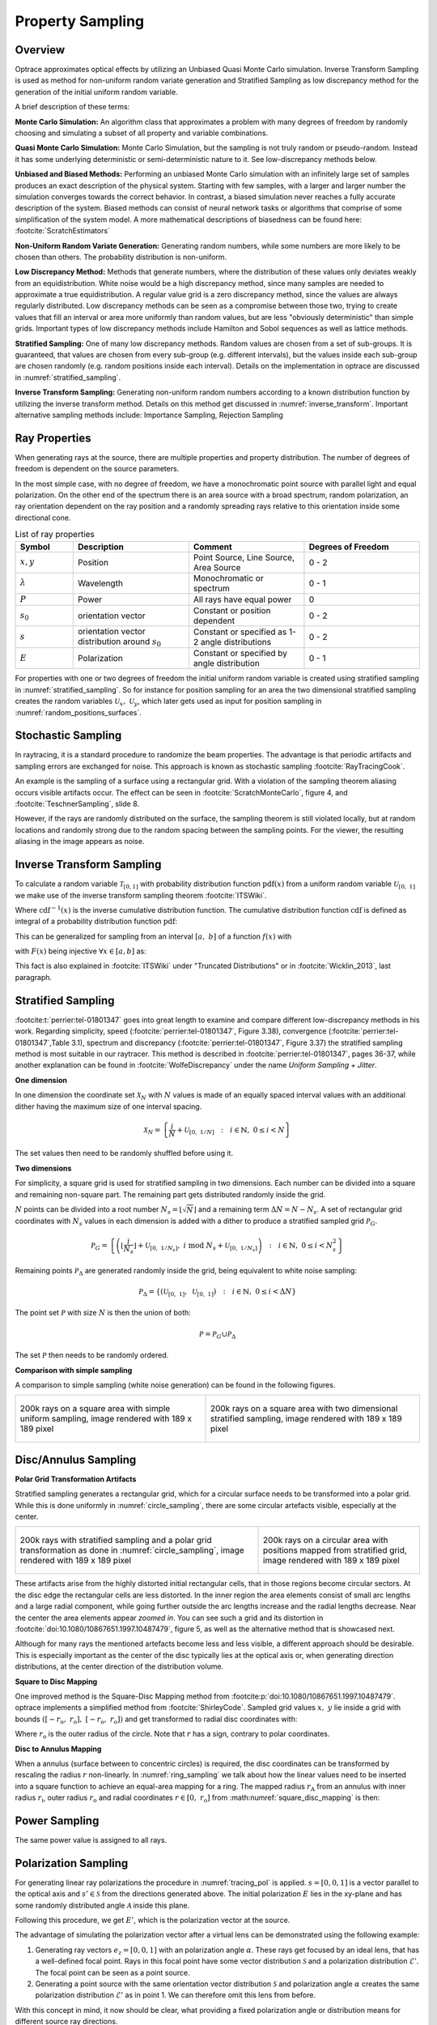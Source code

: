 
*********************************
Property Sampling
*********************************

Overview
====================

Optrace approximates optical effects by utilizing an Unbiased Quasi Monte Carlo simulation. 
Inverse Transform Sampling is used as method for non-uniform random variate generation and Stratified Sampling 
as low discrepancy method for the generation of the initial uniform random variable.


A brief description of these terms:

**Monte Carlo Simulation:** An algorithm class that approximates a problem with many degrees of freedom 
by randomly choosing and simulating a subset of all property and variable combinations.

**Quasi Monte Carlo Simulation:** Monte Carlo Simulation, but the sampling is not truly random or pseudo-random. 
Instead it has some underlying deterministic or semi-deterministic nature to it. See low-discrepancy methods below.

**Unbiased and Biased Methods:** Performing an unbiased Monte Carlo simulation with an infinitely large set of samples
produces an exact description of the physical system. 
Starting with few samples, with a larger and larger number the simulation converges towards the correct behavior. 
In contrast, a biased simulation never reaches a fully accurate description of the system.
Biased methods can consist of neural network tasks or algorithms that comprise of some simplification of the system model.
A more mathematical descriptions of biasedness can be found here: :footcite:`ScratchEstimators`

**Non-Uniform Random Variate Generation:** Generating random numbers, while some numbers are more likely 
to be chosen than others. The probability distribution is non-uniform.

**Low Discrepancy Method:** Methods that generate numbers, where the distribution of these values 
only deviates weakly from an equidistribution. 
White noise would be a high discrepancy method, since many samples are needed to approximate a true equidistribution. 
A regular value grid is a zero discrepancy method, since the values are always regularly distributed. 
Low discrepancy methods can be seen as a compromise between those two, trying to create values that fill 
an interval or area more uniformly than random values, but are less "obviously deterministic" than simple grids. 
Important types of low discrepancy methods include Hamilton and Sobol sequences as well as lattice methods.

**Stratified Sampling:** One of many low discrepancy methods. Random values are chosen from a set of sub-groups.
It is guaranteed, that values are chosen from every sub-group (e.g. different intervals), but the values inside 
each sub-group are chosen randomly (e.g. random positions inside each interval).
Details on the implementation in optrace are discussed in :numref:`stratified_sampling`.

**Inverse Transform Sampling:** Generating non-uniform random numbers according to a known distribution function 
by utilizing the inverse transform method.
Details on this method get discussed in :numref:`inverse_transform`.
Important alternative sampling methods include: Importance Sampling, Rejection Sampling


Ray Properties
====================

When generating rays at the source, there are multiple properties and property distribution. 
The number of degrees of freedom is dependent on the source parameters.

In the most simple case, with no degree of freedom, we have a monochromatic point source with parallel light 
and equal polarization. On the other end of the spectrum there is an area source with a broad spectrum, 
random polarization, an ray orientation dependent on the ray position 
and a randomly spreading rays relative to this orientation inside some directional cone.

.. list-table:: List of ray properties
   :widths: 50 100 100 100
   :header-rows: 1
   :align: center

   * - Symbol
     - Description
     - Comment
     - Degrees of Freedom
   * - :math:`x,y`
     - Position
     - Point Source, Line Source, Area Source
     - 0 - 2
   * - :math:`\lambda`
     - Wavelength
     - Monochromatic or spectrum
     - 0 - 1
   * - :math:`P`
     - Power
     - All rays have equal power
     - 0
   * - :math:`s_0`
     - orientation vector
     - Constant or position dependent
     - 0 - 2
   * - :math:`s`
     - orientation vector distribution around :math:`s_0`
     - Constant or specified as 1-2 angle distributions
     - 0 - 2
   * - :math:`E`
     - Polarization
     - Constant or specified by angle distribution
     - 0 - 1

For properties with one or two degrees of freedom the initial uniform random variable is 
created using stratified sampling in :numref:`stratified_sampling`.
So for instance for position sampling for an area the two dimensional stratified sampling creates 
the random variables :math:`\mathcal{U}_x,~\mathcal{U}_y`,
which later gets used as input for position sampling in :numref:`random_positions_surfaces`.

Stochastic Sampling
==========================

In raytracing, it is a standard procedure to randomize the beam properties. 
The advantage is that periodic artifacts and sampling errors are exchanged for noise. 
This approach is known as stochastic sampling :footcite:`RayTracingCook`. 

An example is the sampling of a surface using a rectangular grid. 
With a violation of the sampling theorem aliasing occurs visible artifacts occur.
The effect can be seen in :footcite:`ScratchMonteCarlo`, figure 4, and :footcite:`TeschnerSampling`, slide 8.

However, if the rays are randomly distributed on the surface, the sampling theorem is still violated locally, 
but at random locations and randomly strong due to the random spacing between the sampling points. 
For the viewer, the resulting aliasing in the image appears as noise.

.. _inverse_transform:

Inverse Transform Sampling
================================

To calculate a random variable :math:`\mathcal{T}_{[0,1]}` with probability distribution function :math:`\text{pdf}(x)` 
from a uniform random variable :math:`\mathcal{U}_{[0,~1]}` we make use of the 
inverse transform sampling theorem :footcite:`ITSWiki`.

.. math::
   \mathcal{T}_{[0,~1]} = \text{cdf}^{-1}\left(\mathcal{U}_{[0,~1]}\right)
   :label: ITS_T

Where :math:`\text{cdf}^{-1}(x)` is the inverse cumulative distribution function.
The cumulative distribution function :math:`\text{cdf}` is defined as integral of 
a probability distribution function :math:`\text{pdf}`:

.. math::
   \text{cdf}(x) = \int_{-\infty}^{x} \text{pdf}(\chi) ~\text{d}\chi
   :label: ITS_cdf

This can be generalized for sampling from an interval :math:`[a,~b]` of a function :math:`f(x)` with 

.. math::
   F(x) = \int_{a}^{x} f(\chi)~\text{d}\chi
   :label: ITS_F_interval

with :math:`F(x)` being injective :math:`\forall x \in [a, b]` as:

.. math::
   \mathcal{T}_{[a,~b]} = \text{F}^{-1}\left(\mathcal{U}_{[\text{F}(a),~\text{F}(b)]}\right)
   :label: ITS_T_interval


This fact is also explained in :footcite:`ITSWiki` under "Truncated Distributions" 
or in :footcite:`Wicklin_2013`, last paragraph.


.. _stratified_sampling:

Stratified Sampling
==========================

:footcite:t:`perrier:tel-01801347` goes into great length to examine and compare different low-discrepancy methods 
in his work. Regarding simplicity, speed (:footcite:`perrier:tel-01801347`, Figure 3.38), convergence 
(:footcite:`perrier:tel-01801347`,Table 3.1),  spectrum and discrepancy (:footcite:`perrier:tel-01801347`, Figure 3.37) 
the stratified sampling method is most suitable in our raytracer.
This method is described in :footcite:`perrier:tel-01801347`, pages 36-37, 
while another explanation can be found in :footcite:`WolfeDiscrepancy` under the name *Uniform Sampling + Jitter*.


**One dimension**

In one dimension the coordinate set :math:`\mathcal{X}_N` with :math:`N` values is made of an equally spaced interval 
values with an additional dither having the maximum size of one interval spacing.

.. math::
   \mathcal{X}_N = \left\{\frac{i}{N} + \mathcal{U}_{[0,~1/N]} ~~:~~ i \in \mathbb{N}, ~0 \leq i < N\right\}

The set values then need to be randomly shuffled before using it.


**Two dimensions**

For simplicity, a square grid is used for stratified sampling in two dimensions.
Each number can be divided into a square and remaining non-square part.
The remaining part gets distributed randomly inside the grid.

:math:`N` points can be divided into a root number :math:`N_s = \lfloor\sqrt{N}\rfloor` and a remaining term 
:math:`\Delta N = N - N_s`. A set of rectangular grid coordinates with :math:`N_s` values in each dimension is 
added with a dither to produce a stratified sampled grid :math:`\mathcal{P}_G`.

.. math::
   \mathcal{P}_G = \left\{\left(\left\lfloor\frac{i}{N_s}\right\rfloor + 
            \mathcal{U}_{[0,~1/N_s]}, ~i \;\text{mod}\; N_s + \mathcal{U}_{[0,~1/N_s]} \right) 
            ~~:~~ i \in \mathbb{N}, ~0 \leq i < N_s^2\right\}

Remaining points :math:`\mathcal{P}_\Delta` are generated randomly inside the grid, 
being equivalent to white noise sampling:

.. math::
   \mathcal{P}_\Delta = \left\{\left(\mathcal{U}_{[0,~1]}, ~\mathcal{U}_{[0,~1]} \right) 
   ~~:~~ i \in \mathbb{N}, ~0 \leq i < \Delta N\right\}


The point set :math:`\mathcal{P}` with size :math:`N` is then the union of both:

.. math::
   \mathcal{P} = \mathcal{P}_G \cup \mathcal{P}_\Delta

The set :math:`\mathcal{P}` then needs to be randomly ordered. 


**Comparison with simple sampling**

A comparison to simple sampling (white noise generation) can be found in the following figures.

.. list-table::
   :class: table-borderless

   * - .. figure:: ../images/rect_simple_sampling.webp
          :align: center
          :width: 450
          :class: dark-light

          200k rays on a square area with simple uniform sampling, image rendered with 189 x 189 pixel

     - .. figure:: ../images/rect_strat_sampling.webp
          :align: center
          :width: 450
          :class: dark-light

          200k rays on a square area with two dimensional stratified sampling, image rendered with 189 x 189 pixel


.. _disc_mapping:

Disc/Annulus Sampling
=======================

**Polar Grid Transformation Artifacts**


Stratified sampling generates a rectangular grid, which for a circular surface needs to be transformed 
into a polar grid. While this is done uniformly in :numref:`circle_sampling`, 
there are some circular artefacts visible, especially at the center.

.. list-table::
   :class: table-borderless

   * - .. figure:: ../images/circ_sampling_strat.webp
          :align: center
          :width: 450
          :class: dark-light

          200k rays with stratified sampling and a polar grid transformation as done in :numref:`circle_sampling`, 
          image rendered with 189 x 189 pixel

     - .. figure:: ../images/circ_sampling_mapping.webp
          :align: center
          :width: 450
          :class: dark-light

          200k rays on a circular area with positions mapped from stratified grid, 
          image rendered with 189 x 189 pixel
           

These artifacts arise from the highly distorted initial rectangular cells, that in those regions 
become circular sectors.  At the disc edge the rectangular cells are less distorted.
In the inner region the area elements consist of small arc lengths and a large radial component, 
while going further outside the arc lengths increase and the radial lengths decrease. 
Near the center the area elements appear *zoomed in*. You can see such a grid and its distortion 
in :footcite:`doi:10.1080/10867651.1997.10487479`, figure 5, as well as the alternative method that is showcased next.

Although for many rays the mentioned artefacts become less and less visible, a different approach should be desirable.
This is especially important as the center of the disc typically lies at the optical axis or, when generating 
direction distributions, at the center direction of the distribution volume.

**Square to Disc Mapping**

One improved method is the Square-Disc Mapping method from :footcite:p:`doi:10.1080/10867651.1997.10487479`. 
optrace implements a simplified method from :footcite:`ShirleyCode`.
Sampled grid values :math:`x,~y` lie inside a grid with bounds 
:math:`([-r_\text{o}, ~r_\text{o}], ~[-r_\text{o}, ~r_\text{o}])` and get transformed to radial disc coordinates with:

.. math::
   (r, \varphi)= 
   \begin{cases}\left(x, ~\frac{\pi}{4} \frac{y}{x}\right) & \text { if } x^2>y^2 \\ 
   \left(y, ~\frac{\pi}{2}-\frac{\pi}{4} \frac{x}{y}\right) & \text { if } x^2 \leq y^2 \text { and } y^2>0 \\
   (0,~0) & \text { otherwise }
   \end{cases}
   :label: square_disc_mapping

Where :math:`r_\text{o}` is the outer radius of the circle. Note that :math:`r` has a sign, 
contrary to polar coordinates.

**Disc to Annulus Mapping**

When a annulus (surface between to concentric circles) is required, the disc coordinates can be transformed
by rescaling the radius :math:`r` non-linearly. In :numref:`ring_sampling` we talk about how the linear values need 
to be inserted into a square function to achieve an equal-area mapping for a ring.
The mapped radius :math:`r_\text{A}` from an annulus with inner radius :math:`r_\text{i}`, outer radius 
:math:`r_\text{o}` and radial coordinates :math:`r \in [0,~r_\text{o}]` from :math:numref:`square_disc_mapping` is then:

.. math::
   r_\text{A} = 
   \begin{cases}
   \text{sign}(r) \sqrt{r^2_\text{i} + r^2 \left(1 - \frac{r^2_\text{i}}{r^2_\text{o}}\right)} & \text{ if } r \neq 0\\
   r_\text{i} & \text{ if } r = 0\\
   \end{cases}
   :label: disc_annulus_mapping

Power Sampling
==========================

The same power value is assigned to all rays.

.. _polarization_sampling:

Polarization Sampling
==========================

For generating linear ray polarizations the procedure in :numref:`tracing_pol` is applied.
:math:`s = [0, 0, 1]` is a vector parallel to the optical axis and :math:`s' \in \mathcal{S}` from the directions 
generated above. The initial polarization :math:`E` lies in the xy-plane and has some randomly distributed angle 
:math:`\mathcal{A}` inside this plane.

.. math::
   E = \begin{pmatrix}  \cos \mathcal{A}\\ \sin \mathcal{A}\\ 0 \end{pmatrix}
   :label: eq_pol_sampling_E

Following this procedure, we get :math:`E'`, which is the polarization vector at the source.

The advantage of simulating the polarization vector after a virtual lens can be demonstrated 
using the following example:

1. Generating ray vectors :math:`e_z = [0, 0, 1]` with an polarization angle :math:`\alpha`. 
   These rays get focused by an ideal lens, that has a well-defined focal point. 
   Rays in this focal point have some vector distribution :math:`\mathcal{S}` and a polarization distribution 
   :math:`\mathcal{E}'`. The focal point can be seen as a point source.

2. Generating a point source with the same orientation vector distribution :math:`\mathcal{S}` 
   and polarization angle :math:`\alpha` creates the same polarization distribution :math:`\mathcal{E}`' 
   as in point 1. We can therefore omit this lens from before.

With this concept in mind, it now should be clear, what providing a fixed polarization angle or distribution means for 
different source ray directions.

The following angle distributions :math:`\mathcal{A}` with :math:`\alpha \in \mathcal{A}` are available:


.. list-table:: Polarization angle modes
   :widths: 150 400
   :align: center
   
   * - **x-Polarization**
     - :math:`\alpha = 0^{\circ}`
   * - **y-Polarization**
     - :math:`\alpha = 90^{\circ}`
   * - **Constant Angle**
     - :math:`\alpha = \alpha_0`
   * - **xy-Polarization**
     - :math:`\alpha` randomly chosen from :math:`\{0^{\circ},~90^{\circ}\}`
   * - **Uniformly distributed**
     - :math:`\mathcal{A} = \mathcal{U}_{[0, ~2\pi]}`
   * - **User Function**
     - | function :math:`f(\alpha)`
       | :math:`\mathcal{A} = F^{-1}\left(\mathcal{U}_{[F(\alpha_0), ~F(\alpha_1)]}\right)`
   * - **List**
     - | angles :math:`A=\left\{\alpha_0, ~\alpha_1,~\dots\right\}` 
         with probabilities :math:`P=\left\{p_0, ~p_1,~\dots\right\}` 
       | :math:`\alpha` gets then chosen randomly from :math:`A` according to :math:`P`

.. _random_positions_surfaces:

Position Sampling
=======================

If a source image is specified, the positions are chosen randomly according to the effective intensity distribution 
of the image, see :numref:`random_srgb`.

When no image is specified, positions are chosen randomly inside the source area, 
whereas the ray position probability density is uniformly random.

A **Point** source requires no sampling.
1D stratified sampling is employed for a **Line** source.
A **Rectangle** surface is sampled by the 2D stratified sampling.
For arbitrary rectangle aspect ratios the square sample grid cells become rectangular.
A **Circle** or **Ring** surface get sampled according to the Disc/Annulus sampling section.


.. _random_wavelengths:
   
Spectrum Sampling
--------------------

For a ray source with a sRGB image wavelengths are generated according to :numref:`random_srgb`.
In all other cases the wavelengths are chosen randomly according to a specified spectrum.

A **Monochromatic** type spectrum requires no random sampling.
Sampling for **Lines** is implemented by a random selection of all wavelengths with weights proportional to their power.
For types **Constant** and **Rectangle** the stratified 1D sampling is applied.
Inverse transform sampling is applied for types **User Function/ User Data / Blackbody**.

A **Gaussian** type spectrum is truncated to allow only wavelength inside the visible spectrum.
:math:`\lambda` is limited to :math:`\lambda \in [\lambda_l,~\lambda_r]`.
For this function the anti-derivative integration bounds :math:`\xi_a,~\xi_b` 
need to be calculated first before performing the inverse transform method.

.. math::
   \xi_a =&~ \frac{1}{2}\left(1 + \text{erf}\left(\frac{\lambda_\text{l} 
            - \lambda_0}{\sqrt{2} \sigma_\lambda}\right)\right)\\
   \xi_b =&~ \frac{1}{2}\left(1 + \text{erf}\left(\frac{\lambda_\text{r} 
            - \lambda_0}{\sqrt{2} \sigma_\lambda}\right)\right)
   :label: gaussian_trunc_lambda_bounds
        
Where :math:`\lambda_0` is the center wavelength and :math:`\sigma_\lambda` the standard deviation.
With these bounds the random wavelengths are then:

.. math::
   \Lambda = \lambda_0 + \sqrt{2} ~ \sigma_\lambda ~  \text{erf}^{-1}\left(2\,\mathcal{U}_{[\xi_a, ~\xi_b]}-1\right)
   :label: gaussian_trunc_lambda

.. _direction_cone:

Direction Cone
==========================

Modelling diffuse light emission is implemented by distributing ray directions around a base orientation :math:`s_0`. 
Around this vector rays are distributed inside a cone with half opening angle :math:`\theta_\text{max}` 
with :math:`0  \leq \theta_\text{max} < \frac{\pi}{2}`.
A direction vector :math:`s` may have some opening angle :math:`\theta` 
with :math:`0 \leq \theta \leq \theta_\text{max}` and an angle :math:`\alpha` inside the :math:`s_x,~s_y`-plane 
perpendicular to the base cone orientation :math:`s_0`.
However, :math:`s_x,~s_y` are not parallel to the cartesian :math:`x,y,z` axes, but arise 
from a vector multiplication of the cartesian axis and the base vector.

.. figure:: ../images/direction_cone.svg
   :width: 450
   :align: center
   :class: dark-light

   Exemplary direction vector :math:`s` inside a cone volume around :math:`s_0`

With :math:`x = [1, 0, 0]` and :math:`s_0` being the base orientation unity vector for the cone the vectors 
:math:`s_x,s_y` are calculated using vector products:

.. math::
   \begin{align}
    s_y =&~ \frac{x \times s_0}{||x \times s_0||}\\
    s_x =&~ s_0 \times s_y
   \end{align}
   :label: eq_direction_cone_pars


Ray direction :math:`s` is composed of the base vector :math:`s_0` and a perpendicular component 
:math:`s_r = s_x \cos \alpha + s_y \sin \alpha`. 
Keeping trigonometric relations in mind, the resulting vector is also an unity vector, like all the input vectors.

.. math::
   s = s_0 \cos \theta + \left( s_x \cos \alpha + s_y \sin \alpha\right) \sin \theta
   :label: eq_direction_cone

The corresponding random variables for :math:`\theta,~\alpha,~s` are :math:`\Theta,~\mathcal{A},~\mathcal{S}`.


2D Direction Sampling
==========================

Ray directions are distributed inside a plane, which is a cross section of the cone in 
:numref:`direction_cone` including :math:`s_0`. Let :math:`\mathcal{A}` be the random variable for :math:`\alpha` 
with sample space :math:`\Omega_\alpha = \{\alpha_0, ~\alpha_0 + \pi\}` with equal probability for each value.
While :math:`\mathcal{A}` is equal for all elements, distribution :math:`\Theta` 
differs according to the desired behavior:

**Function**

For a function :math:`f(\theta)` with :math:`\theta \in [0, ~\theta_\text{max}]` and 
:math:`0 < ~\theta_\text{max} \leq ~\frac{\pi}{2}` we can apply the inverse sampling theorem 
:math:numref:`ITS_T_interval`:

.. math::
   \Theta = \text{F}^{-1}\left(\mathcal{U}_{[\text{F}(0),~\text{F}(\theta_\text{max})]}\right) 
   :label: eq_dir_2d_func

**Isotropic**

Isotropic means nothing different than uniformly in all directions, which here just means:

.. math::
   \Theta = \mathcal{U}_{[0, ~\theta_\text{max}]}
   :label: eq_dir_2d_iso

**Lambertian**

A Lambertian radiator follows the cosine law. With :math:`f(\theta) = \cos \theta`, 
:math:`F(\theta) = \sin \theta` and :math:`F^{-1}(F) = \arcsin(F)` inverse transform sampling can be performed:

.. math::
   \Theta = \arcsin \left(\mathcal{U}_{[0,~\sin \theta_\text{max}]}\right)
   :label: eq_dir_2d_lambert


3D Direction sampling
==========================

For generating a direction cone two random variables are needed. To achieve an uniform, 
stratified and artefact free distribution, the disc mapping from :numref:`disc_mapping` is applied.
The random variable :math:`\mathcal{A}` for values of :math:`\alpha` is made of values of :math:`\theta` from 
disc mapping. The second uniform variable :math:`\mathcal{U}` is then the radius squared :math:`r^2` 
and normalized by the squared disc radius. 

.. math::
   \mathcal{U}_{[0,~1]} = \frac{r^2}{r^2_\text{o}}
   :label: eq_3d_direction_mapping_uniform

Squaring is necessary as the values are uniformly distributed according to the area, but we need uniformly 
distributed values according to the radius. The inverse transformation for this is known from :numref:`circle_sampling`.
Rescaling this uniform variable into the desired output range is a simple linear transformation.

**Function**

Let :math:`f(\theta)` be a user function with :math:`\theta \in [0, ~\theta_\text{max}]` with 
:math:`0 < \theta_\text{max} \leq \frac{\pi}{2}`.
In three dimensions :math:`f(\theta)` needs to be scaled with :math:`\sin \theta`
for the distribution function, see :footcite:`ScratchTracing` under *Create samples on the hemisphere*.

:math:`g(\theta)` is then defined as :math:`g(\theta) := f(\theta) \sin \theta`. 
We can apply the inverse sampling theorem :math:numref:`ITS_T_interval` on this new function:

.. math::
   \Theta = \text{G}^{-1}\left(\mathcal{U}_{[\text{G}(0),~\text{G}(\theta_\text{max})]}\right) 
   :label: eq_dir_3d_func

**Isotropic**

With :math:`f(\theta) = 1` we get :math:`g(\theta) = \sin \theta` and :math:`G(\theta) = 1-\cos \theta` and 
:math:`G^{-1}(G) = \arccos (1-G)`. Bounds are :math:`G \in [0, ~1-\cos \theta_\text{max}]` 
and :math:`1 - G \in [1, ~\cos \theta_\text{max}]`. The latter get swapped to ensure ascending bounds.

.. math::
   \Theta = \arccos\left(\mathcal{U}_{[\cos \theta_\text{max}, ~1]}\right)
   :label: eq_dir_3d_iso

This is consistent with :footcite:`WolframSpherePicking`.

**Lambertian**

For :math:`f(\theta) = \cos \theta`  we get :math:`g(\theta) = \cos \theta \sin \theta`
and :math:`G(\theta) = \frac{1}{2} \sin^2 \theta`. 
The anti-derivative inverse is then :math:`G^{-1}(G) = \arcsin \sqrt{2G}` 
with bounds :math:`\{0, ~\frac{1}{2}\sin^2 \theta_\text{max}\}`. 
A uniform random variable :math:`2G` is then bound to :math:`\{0, \sin^2 \theta_\text{max}\}`.

For the angle distributions we get a form that is consistent with :footcite:`ParticleCosine`:

.. math::
   \Theta = \arcsin\left(\sqrt{\mathcal{U}_{[0, ~\sin^2 \theta_\text{max}]}}\right)
   :label: eq_dir_3d_lambert

------------

**References**

.. footbibliography::

